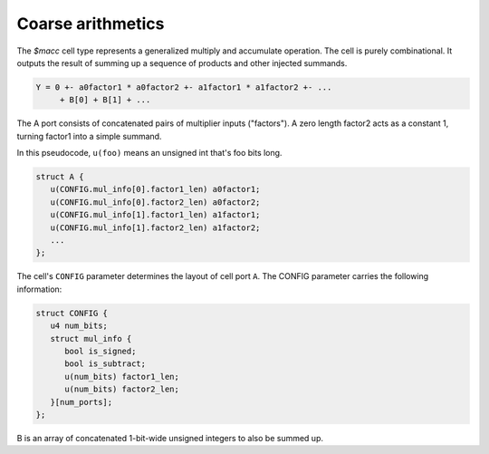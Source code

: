 Coarse arithmetics
------------------

.. todo:: Add information about `$alu`, `$fa`, and `$lcu` cells.

The `$macc` cell type represents a generalized multiply and accumulate
operation. The cell is purely combinational. It outputs the result of summing up
a sequence of products and other injected summands.

.. code-block::

   Y = 0 +- a0factor1 * a0factor2 +- a1factor1 * a1factor2 +- ...
        + B[0] + B[1] + ...

The A port consists of concatenated pairs of multiplier inputs ("factors"). A
zero length factor2 acts as a constant 1, turning factor1 into a simple summand.

In this pseudocode, ``u(foo)`` means an unsigned int that's foo bits long.

.. code-block::

   struct A {
      u(CONFIG.mul_info[0].factor1_len) a0factor1;
      u(CONFIG.mul_info[0].factor2_len) a0factor2;
      u(CONFIG.mul_info[1].factor1_len) a1factor1;
      u(CONFIG.mul_info[1].factor2_len) a1factor2;
      ...
   };

The cell's ``CONFIG`` parameter determines the layout of cell port ``A``. The
CONFIG parameter carries the following information:

.. code-block::

   struct CONFIG {
      u4 num_bits;
      struct mul_info {
         bool is_signed;
         bool is_subtract;
         u(num_bits) factor1_len;
         u(num_bits) factor2_len;
      }[num_ports];
   };

B is an array of concatenated 1-bit-wide unsigned integers to also be summed up.

.. autocellgroup:: arith
   :members:
   :source:
   :linenos:
